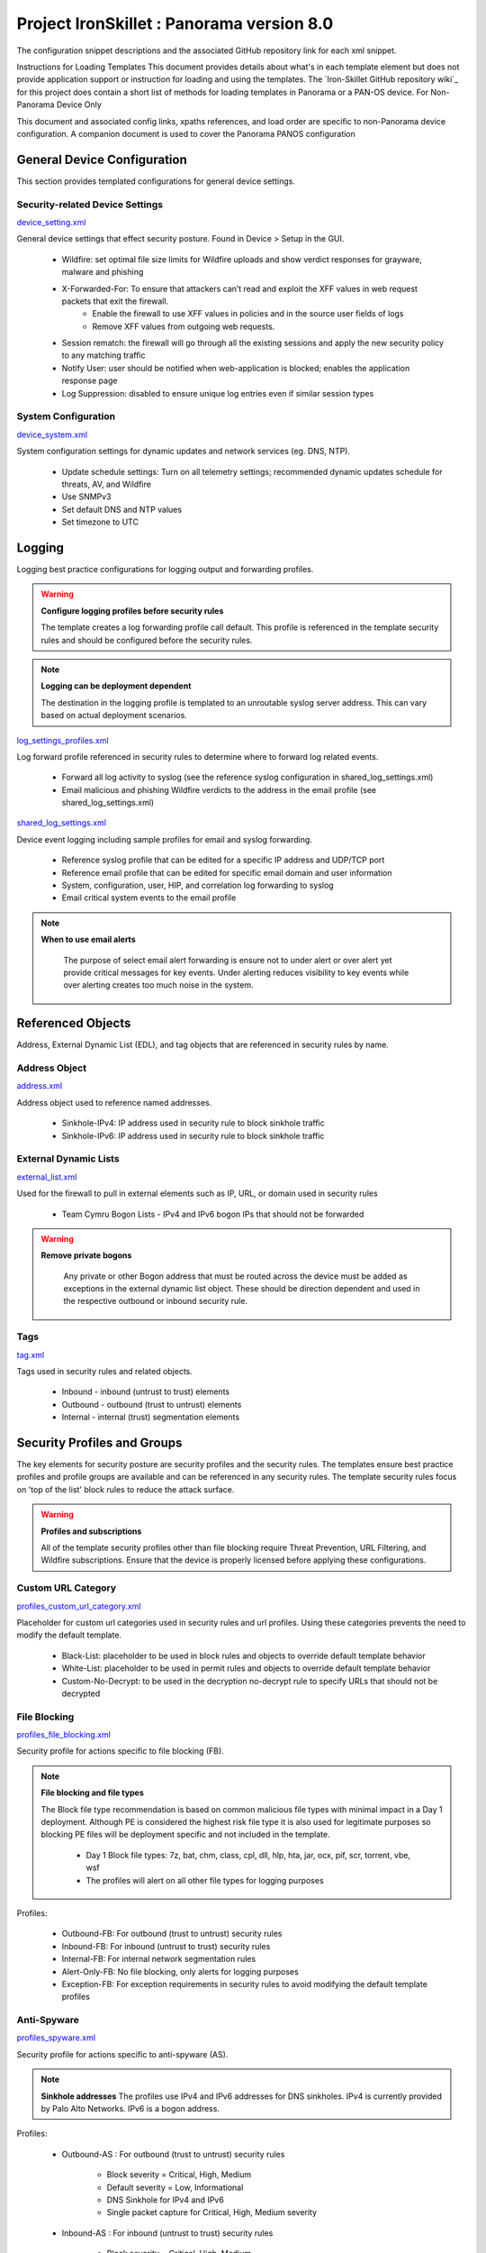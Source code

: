 



Project IronSkillet : Panorama version 8.0
============================================


The configuration snippet descriptions and the associated GitHub
repository link for each xml snippet.



Instructions for Loading Templates
This document provides details about what's in each template element
but does not provide application support or instruction for loading
and using the templates. The `Iron-Skillet GitHub repository wiki`_
for this project does contain a short list of methods for loading
templates in Panorama or a PAN-OS device.
For Non-Panorama Device Only

This document and associated config links, xpaths references, and load
order are specific to non-Panorama device configuration. A companion
document is used to cover the Panorama PANOS configuration


General Device Configuration
----------------------------

This section provides templated configurations for general device
settings.


Security-related Device Settings
~~~~~~~~~~~~~~~~~~~~~~~~~~~~~~~~

`device_setting.xml
<https://github.com/PaloAltoNetworks/iron-skillet/tree/develop/v8/panos/snippets/device_setting.xml>`_

General device settings that effect security posture. Found in Device > Setup in the GUI.


    + Wildfire: set optimal file size limits for Wildfire uploads and show verdict responses for grayware, malware and phishing
    + X-Forwarded-For: To ensure that attackers can’t read and exploit the XFF values in web request packets that exit the firewall.
        * Enable the firewall to use XFF values in policies and in the source user fields of logs
        * Remove XFF values from outgoing web requests.
    + Session rematch: the firewall will go through all the existing sessions and apply the new security policy to any matching traffic
    + Notify User: user should be notified when web-application is blocked; enables the application response page
    + Log Suppression: disabled to ensure unique log entries even if similar session types


System Configuration
~~~~~~~~~~~~~~~~~~~~


`device_system.xml
<https://github.com/PaloAltoNetworks/iron-skillet/tree/develop/v8/panos/snippets/device_system.xml>`_


System configuration settings for dynamic updates and network services
(eg. DNS, NTP).

    + Update schedule settings: Turn on all telemetry settings; recommended dynamic updates schedule for threats, AV, and Wildfire
    + Use SNMPv3
    + Set default DNS and NTP values
    + Set timezone to UTC




Logging
-------

Logging best practice configurations for logging output and forwarding
profiles.

.. Warning::
   **Configure logging profiles before security rules**

   The template creates a log forwarding profile call default.
   This profile is referenced in the template security rules and should be configured before the security rules.


.. Note::
   **Logging can be deployment dependent**

   The destination in the logging profile is templated to an unroutable syslog server address.
   This can vary based on actual deployment scenarios.


`log_settings_profiles.xml
<https://github.com/PaloAltoNetworks/iron-skillet/tree/develop/v8/panos/snippets/log_settings_profiles.xml>`_

Log forward profile referenced in security rules to determine where to
forward log related events.



    + Forward all log activity to syslog (see the reference syslog
      configuration in shared_log_settings.xml)
    + Email malicious and phishing Wildfire verdicts to the address in the
      email profile (see shared_log_settings.xml)





`shared_log_settings.xml
<https://github.com/PaloAltoNetworks/iron-skillet/tree/develop/v8/panos/snippets/shared_log_settings.xml>`_

Device event logging including sample profiles for email and syslog
forwarding.


    + Reference syslog profile that can be edited for a specific IP
      address and UDP/TCP port
    + Reference email profile that can be edited for specific email domain
      and user information
    + System, configuration, user, HIP, and correlation log forwarding to
      syslog
    + Email critical system events to the email profile


.. Note::
   **When to use email alerts**

    The purpose of select email alert forwarding is ensure not to under alert or over alert yet provide critical messages for key events.
    Under alerting reduces visibility to key events while over alerting creates too much noise in the system.



Referenced Objects
------------------

Address, External Dynamic List (EDL), and tag objects that are
referenced in security rules by name.


Address Object
~~~~~~~~~~~~~~

`address.xml
<https://github.com/PaloAltoNetworks/iron-skillet/tree/develop/v8/panos/snippets/address.xml>`_

Address object used to reference named addresses.



        + Sinkhole-IPv4: IP address used in security rule to block sinkhole
          traffic
        + Sinkhole-IPv6: IP address used in security rule to block sinkhole
          traffic





External Dynamic Lists
~~~~~~~~~~~~~~~~~~~~~~

`external_list.xml
<https://github.com/PaloAltoNetworks/iron-skillet/tree/develop/v8/panos/snippets/external_list.xml>`_


Used for the firewall to pull in external elements such as IP, URL, or
domain used in security rules




    + Team Cymru Bogon Lists - IPv4 and IPv6 bogon IPs that should not be
      forwarded


.. Warning::
   **Remove private bogons**

    Any private or other Bogon address that must be routed across the
    device must be added as exceptions in the external dynamic list
    object. These should be direction dependent and used in the respective
    outbound or inbound security rule.



Tags
~~~~

`tag.xml
<https://github.com/PaloAltoNetworks/iron-skillet/tree/develop/v8/panos/snippets/tag.xml>`_

Tags used in security rules and related objects.



        + Inbound - inbound (untrust to trust) elements
        + Outbound - outbound (trust to untrust) elements
        + Internal - internal (trust) segmentation elements




Security Profiles and Groups
----------------------------

The key elements for security posture are security profiles and the
security rules. The templates ensure best practice profiles and
profile groups are available and can be referenced in any security
rules. The template security rules focus on 'top of the list' block
rules to reduce the attack surface.


.. Warning::
   **Profiles and subscriptions**

   All of the template security profiles other than file blocking require
   Threat Prevention, URL Filtering, and Wildfire subscriptions. Ensure
   that the device is properly licensed before applying these
   configurations.



Custom URL Category
~~~~~~~~~~~~~~~~~~~

`profiles_custom_url_category.xml
<https://github.com/PaloAltoNetworks/iron-skillet/tree/develop/v8/panos/snippets/profiles_custom_url_category.xml>`_

Placeholder for custom url categories used in security rules and url
profiles. Using these categories prevents the need to modify the
default template.


        + Black-List: placeholder to be used in block rules and objects to
          override default template behavior
        + White-List: placeholder to be used in permit rules and objects to
          override default template behavior
        + Custom-No-Decrypt: to be used in the decryption no-decrypt rule to
          specify URLs that should not be decrypted



File Blocking
~~~~~~~~~~~~~

`profiles_file_blocking.xml
<https://github.com/PaloAltoNetworks/iron-skillet/tree/develop/v8/panos/snippets/profiles_file_blocking.xml>`_

Security profile for actions specific to file blocking (FB).


.. Note::
   **File blocking and file types**

   The Block file type recommendation is based on common malicious file
   types with minimal impact in a Day 1 deployment. Although PE is
   considered the highest risk file type it is also used for legitimate
   purposes so blocking PE files will be deployment specific and not
   included in the template.



        + Day 1 Block file types: 7z, bat, chm, class, cpl, dll, hlp, hta,
          jar, ocx, pif, scr, torrent, vbe, wsf
        + The profiles will alert on all other file types for logging purposes



Profiles:


        + Outbound-FB: For outbound (trust to untrust) security rules
        + Inbound-FB: For inbound (untrust to trust) security rules
        + Internal-FB: For internal network segmentation rules
        + Alert-Only-FB: No file blocking, only alerts for logging purposes
        + Exception-FB: For exception requirements in security rules to avoid
          modifying the default template profiles





Anti-Spyware
~~~~~~~~~~~~

`profiles_spyware.xml
<https://github.com/PaloAltoNetworks/iron-skillet/tree/develop/v8/panos/snippets/profiles_spyware.xml>`_

Security profile for actions specific to anti-spyware (AS).


.. Note::
   **Sinkhole addresses**
   The profiles use IPv4 and IPv6 addresses for DNS sinkholes. IPv4 is
   currently provided by Palo Alto Networks. IPv6 is a bogon address.


Profiles:


        + Outbound-AS : For outbound (trust to untrust) security rules

            + Block severity = Critical, High, Medium
            + Default severity = Low, Informational
            + DNS Sinkhole for IPv4 and IPv6
            + Single packet capture for Critical, High, Medium severity

        + Inbound-AS : For inbound (untrust to trust) security rules

            + Block severity = Critical, High, Medium
            + Default severity = Low, Informational
            + DNS Sinkhole for IPv4 and IPv6
            + Single packet capture for Critical, High, Medium severity



        + Internal-AS : For internal network segmentation rules

            + Block severity = Critical, High
            + Default severity = Medium, Low, Informational
            + DNS Sinkhole for IPv4 and IPv6
            + Single packet capture for Critical, High, Medium severity



        + Alert-Only-AS : No blocking, only alerts for logging purposes

            + Alert all severities and DNS sinkhole
            + No packet capture


        + Exception-AS : For exception requirements in security rules to avoid
          modifying the default template profiles





URL Filtering
~~~~~~~~~~~~~

`profiles_url_filtering.xml
<https://github.com/PaloAltoNetworks/iron-skillet/tree/develop/v8/panos/snippets/profiles_url_filtering.xml>`_

Security profile for actions specific to URL filtering (URL).

.. Note::
   Only ``BLOCK`` categories will be shown
   All URL categories will be set to ``ALERT`` at a minimum for logging
   purposes. The profile descriptions will include the ``BLOCK`` categories
   in the description.


Profiles:


        + Outbound-URL : For outbound (trust to untrust) security rules

            + URL Categories
            + Site Access: Block command-and-control, malware, phishing, hacking,
              Black List (custom URL category)
            + User Credential Submission: Block all categories
            + Alert category = includes White List (custom URL category)
            + URL Filtering Settings: HTTP Header Logging (user agent, referer, X
              -Forwarded-For)



        + Alert-Only-URL : No blocking, only alerts for logging purposes

            + Alert all categories including custom categories Black List and
              White List



        + Exception-URL : For exception requirements in security rules to
          avoid modifying the default template profiles

            + URL Categories
            + Site Access: Block command-and-control, malware, phishing, hacking,
              Black List (custom URL category)
            + User Credential Submission: Block all categories
            + Alert category = includes White List (custom URL category)
            + URL Filtering Settings: HTTP Header Logging (user agent, referer, X
              -Forwarded-For)




Anti-Virus
~~~~~~~~~~

`profiles_virus.xml
<https://github.com/PaloAltoNetworks/iron-skillet/tree/develop/v8/panos/snippets/profiles_url_virus.xml>`_

Security profile for actions specific to AntiVirus (AV).



Profiles:


        + Outbound-AV: For outbound (trust to untrust) security rules
        + Inbound-AV: For inbound (untrust to trust) security rules
        + Internal-AV: For internal network segmentation rules
        + Alert-Only-AV: No blocking, only alerts for logging purposes
        + Exception-AV: For exception requirements in security rules to avoid
          modifying the default template profiles



.. Note::
   **Email response codes with SMTP not IMAP or POP3**
   Reset-both is used for SMTP, IMAP, and POP3. SMTP '541' response
   messages are returned to notify that the session was blocked. IMAP and
   POP3 do not have the same response model. In live deployments, instead
   of DoS concerns with retries, the endpoints typically stop resending
   after a small number of sends with timeouts.



Vulnerability Protection
~~~~~~~~~~~~~~~~~~~~~~~~

`profiles_vulnerability.xml
<https://github.com/PaloAltoNetworks/iron-skillet/tree/develop/v8/panos/snippets/profiles_vulnerability.xml>`_

Profiles:



        + Outbound-VP : For outbound (trust to untrust) security rules

            + Block severity = Critical, High, Medium
            + Alert severity = Low, Informational
            + Single packet capture for Critical, High, Medium severity



        + Inbound-VP : For inbound (untrust to trust) security rules

            + Block severity = Critical, High, Medium
            + Alert severity = Low, Informational
            + Single packet capture for Critical, High, Medium severity



        + Internal-VP : For internal network segmentation rules

            + Block severity = Critical, High
            + Alert severity = Medium, Low, Informational
            + Single packet capture for Critical, High, Medium severity



        + Alert-Only-VP : No blocking, only alerts for logging purposes

            + Alert all severities
            + No packet capture



        + Exception-VP: For exception requirements in security rules to avoid
          modifying the default template profiles





Wildfire Analysis
~~~~~~~~~~~~~~~~~

`profiles_wildfire_analysis.xml
<https://github.com/PaloAltoNetworks/iron-skillet/tree/develop/v8/panos/snippets/profiles_wildfire_analysis.xml>`_

Security profile for actions specific to Wildfire upload and analysis
(WF).

.. Note::
   ``Public Cloud`` is the default
   All template profiles are configured to upload all file types in any
   direction to the public cloud for analysis.



Profiles:



        + Outbound-WF: For outbound (trust to untrust) security rules
        + Inbound-WF: For inbound (untrust to trust) security rules
        + Internal-WF: For internal network segmentation rules
        + Alert-Only-WF: No blocking, only alerts for logging purposes
        + Exception-WF: For exception requirements in security rules to avoid
          modifying the default template profiles





Security Profile Groups
~~~~~~~~~~~~~~~~~~~~~~~

`profile_group.xml
<https://github.com/PaloAltoNetworks/iron-skillet/tree/develop/v8/panos/snippets/profile_group.xml>`_

Security profile groups based on use case


        + Inbound: For rules associated to inbound (untrust to trust) sessions
        + Outbound: For rules associated to outbound (trust to untrust)
          sessions
        + Internal: For rules associated to trust-domain network segmentation
        + Alert Only: Provides visibility and logging without a blocking
          posture





Security Rules
--------------


Recommended Block Rules
~~~~~~~~~~~~~~~~~~~~~~~

`rulebase_security.xml
<https://github.com/PaloAltoNetworks/iron-skillet/tree/develop/v8/panos/snippets/rulebase_security.xml>`_

Recommended block rules for optimal security posture with associated
default log-forwarding profile



        + Outbound Block Rule: Block destination IP address match based on the
          Palo Alto Networks predefined externals dynamic lists
        + Inbound Block Rule: Block source IP address match based on the Palo
          Alto Networks predefined externals dynamic lists
        + DNS Sinkhole Block: Block sessions redirected to defined sinkhole
          addresses using the address objects (address.xml)
        + Inbound/Outbound Bogon Block Rules: Prevent bogon addresses from
          being forwarded; uses Team Cymru Bogon EDL



.. Warning::
   **Check Bogons before enabling the Bogon block rule**
   The bogon rules are disabled in the template and should only be
   activated once determined that all bogons should be blocked.
   Exceptions may be private address space that may be allowed to cross
   device boundaries.

.. Note::
   **Security rules in the template are block only**
   The template only uses block rules. Allow rules are zone, direction
   and use case dependent. Additional templating work will provide
   recommended use case case security rules.


Default Security Rules
~~~~~~~~~~~~~~~~~~~~~~

`rulebase_default_security_rules.xml
<https://github.com/PaloAltoNetworks/iron-skillet/tree/develop/v8/panos/snippets/rulebase_default_security_rules.xml>`_

Configuration for the default interzone and intrazone default rules



            + Intrazone: Enable logging at session-end using the default logging
              profile; Use the Internal security profile-group
            + Interzone: Enable logging at session-end using the default logging
              profile



Decryption
----------


Profiles
~~~~~~~~

`profiles_decryption.xml
<https://github.com/PaloAltoNetworks/iron-skillet/tree/develop/v8/panos/snippets/profiles_decryption.xml>`_

Recommended_Decryption_Profile. Referenced by the default decryption
rule.



        + SSL Forward Proxy

            + Server Cert Verification : Block sessions with expired certs, Block
              sessions with untrusted issuers, Block sessions with unknown cert
              status
            + Unsupported Mode Checks : Block sessions with unsupported versions,
              Blocks sessions with unsupported cipher suites



        + SSL No Proxy

            + Server Cert Verification : Block sessions with expired certs, Block
              sessions with untrusted issuers



        + SSH Proxy

            + Unsupported Mode Checks : Block sessions with unsupported versions,
              Block sessions with unsupported algorithms



        + SSL Protocol Settings:

            + Minimum Version: TLSv1.2; Any TLSv1.1 errors can help find outdated
              TLS endpoints
            + Key Exchange Algorithms: RSA not recommended and unchecked
            + Encryption Algorithms: 3DES and RC4 not recommended and unavailable
              when TLSv1.2 is the min version
            + Authentication Algorithms:MD5 not recommended and unavailable when
              TLSv1.2 is the min version



Decryption Rules
~~~~~~~~~~~~~~~~

`rulebase_decryption.xml
<https://github.com/PaloAltoNetworks/iron-skillet/tree/develop/v8/panos/snippets/rulebase_decryption.xml>`_

Recommended SSL decryption pre-rules for no-decryption.



   + NO decrypt rule for select URL categories; Initially disabled in the Day 1 template until SSL decryption to be enabled



   + NO decrypt rule used to validate SSL communications based on the ``Recommended Decrypt profile``



Zone Protection
---------------


Profile
~~~~~~~

`zone_protection_profile.xml
<https://github.com/PaloAltoNetworks/iron-skillet/tree/develop/v8/panos/snippets/zone_protection_profile.xml>`_

Recommended_Zone_Protection profile for standard, non-volumetric best
practices. This profile should be attached to all interfaces within
the network.

.. Note::
   **Recon Protection**
   Default values enabled in alert-only mode; active blocking posture requires network tuning

Packet Based Attack Protection


        + IP Drop: Spoofed IP Address, Malformed
        + TCP Drop: Remove TCP timestamp, No TCP Fast Open, Multipath TCP
          (MPTCP) Options = Global


Reports
-------


Reports
~~~~~~~

`reports_simple.xml
<https://github.com/PaloAltoNetworks/iron-skillet/tree/develop/v8/panos/snippets/reports_simple.xml>`_


Series of reports to look for traffic anomalies, where to apply or
remove rules, etc. Reports are grouped by topic per the report group
section below.


.. Note::
   **Zones and Subnets in report queries**
   The repo contains a separate folder for custom reports that use a
   placeholder zone called 'internet' for match conditions in reports.
   This value MUST be changed to match the actual public zone used in a
   live network. Additional zones and/or subnets to be used or excluded
   in the reports would be added in the query values.


Report Groups
~~~~~~~~~~~~~

`report_group_simple.xml
<https://github.com/PaloAltoNetworks/iron-skillet/tree/develop/v8/panos/snippets/report_group_simple.xml>`_

Report groups allow you to create sets of reports that the system can
compile and send as a single aggregate PDF report with an optional
title page and all the constituent reports included.

Template report groups include:

Simple (included in Day One template)



   + Possible Compromise: malicious sites and verdicts, sinkhole sessions


Custom


        + User Group Activity (eg. Employee, Student, Teacher): user-id
          centric reports grouped by user type
        + Inbound/Outbound/Internal Rule Tuning: Used rules, app ports,
          unknown apps, geo information
        + Inbound/Outbound/Internal Threat Tuning: Allowed threats traversing
          the device
        + File Blocking Tuning: View of upload/download files and types with
          associated rule
        + URL Tuning: Views by categories, especially questionable and unknown
          categories
        + Inbound/Outbound/Internal Threats Blocked: Threat reports specific
          to blocking posture; complement to threat tuning
        + Non-Working Traffic: View of dropped, incomplete, or insufficient
          data sessions


Email Scheduler
~~~~~~~~~~~~~~~

`email_scheduler_simple.xml
<https://github.com/PaloAltoNetworks/iron-skillet/tree/develop/v8/panos/snippets/email_scheduler.xml>`_

Schedule and email recipients for each report group. The template uses
a sample email profile configured in shared_log_settings.
